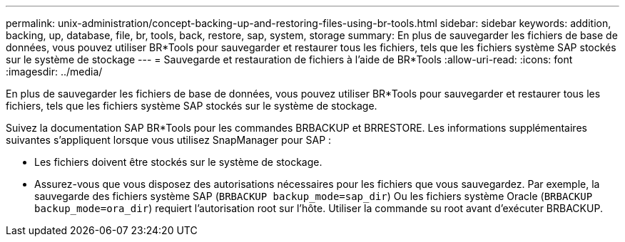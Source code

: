 ---
permalink: unix-administration/concept-backing-up-and-restoring-files-using-br-tools.html 
sidebar: sidebar 
keywords: addition, backing, up, database, file, br, tools, back, restore, sap, system, storage 
summary: En plus de sauvegarder les fichiers de base de données, vous pouvez utiliser BR*Tools pour sauvegarder et restaurer tous les fichiers, tels que les fichiers système SAP stockés sur le système de stockage 
---
= Sauvegarde et restauration de fichiers à l'aide de BR*Tools
:allow-uri-read: 
:icons: font
:imagesdir: ../media/


[role="lead"]
En plus de sauvegarder les fichiers de base de données, vous pouvez utiliser BR*Tools pour sauvegarder et restaurer tous les fichiers, tels que les fichiers système SAP stockés sur le système de stockage.

Suivez la documentation SAP BR*Tools pour les commandes BRBACKUP et BRRESTORE. Les informations supplémentaires suivantes s'appliquent lorsque vous utilisez SnapManager pour SAP :

* Les fichiers doivent être stockés sur le système de stockage.
* Assurez-vous que vous disposez des autorisations nécessaires pour les fichiers que vous sauvegardez. Par exemple, la sauvegarde des fichiers système SAP (`BRBACKUP backup_mode=sap_dir`) Ou les fichiers système Oracle (`BRBACKUP backup_mode=ora_dir`) requiert l'autorisation root sur l'hôte. Utiliser la commande su root avant d'exécuter BRBACKUP.

